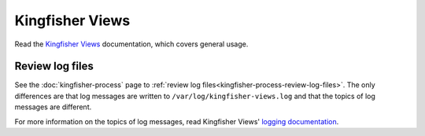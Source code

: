 Kingfisher Views
================

Read the `Kingfisher Views <https://kingfisher-views.readthedocs.io/en/latest/>`__ documentation, which covers general usage.

.. _kingfisher-views-review-log-files:

Review log files
----------------

See the :doc:`kingfisher-process` page to :ref:`review log files<kingfisher-process-review-log-files>`. The only differences are that log messages are written to ``/var/log/kingfisher-views.log`` and that the topics of log messages are different.

For more information on the topics of log messages, read Kingfisher Views' `logging documentation <https://kingfisher-views.readthedocs.io/en/latest/logging.html>`__.

